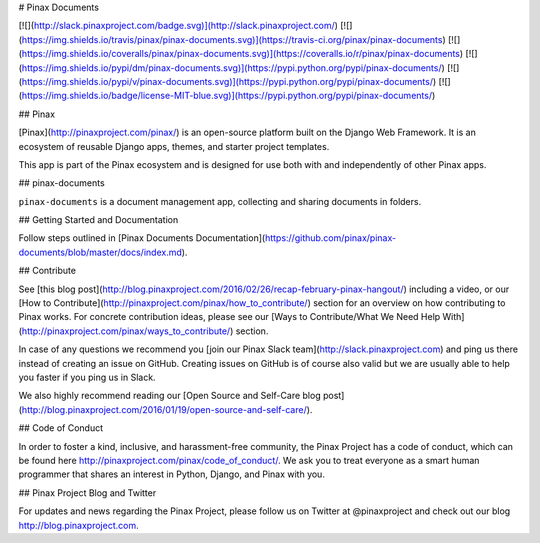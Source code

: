 # Pinax Documents

[![](http://slack.pinaxproject.com/badge.svg)](http://slack.pinaxproject.com/)
[![](https://img.shields.io/travis/pinax/pinax-documents.svg)](https://travis-ci.org/pinax/pinax-documents)
[![](https://img.shields.io/coveralls/pinax/pinax-documents.svg)](https://coveralls.io/r/pinax/pinax-documents)
[![](https://img.shields.io/pypi/dm/pinax-documents.svg)](https://pypi.python.org/pypi/pinax-documents/)
[![](https://img.shields.io/pypi/v/pinax-documents.svg)](https://pypi.python.org/pypi/pinax-documents/)
[![](https://img.shields.io/badge/license-MIT-blue.svg)](https://pypi.python.org/pypi/pinax-documents/)

## Pinax

[Pinax](http://pinaxproject.com/pinax/) is an open-source platform built on the
Django Web Framework. It is an ecosystem of reusable Django apps, themes, and
starter project templates.

This app is part of the Pinax ecosystem and is designed for use both with and
independently of other Pinax apps.

## pinax-documents

``pinax-documents`` is a document management app, collecting and sharing documents in folders.

## Getting Started and Documentation

Follow steps outlined in [Pinax Documents Documentation](https://github.com/pinax/pinax-documents/blob/master/docs/index.md).

## Contribute

See [this blog post](http://blog.pinaxproject.com/2016/02/26/recap-february-pinax-hangout/) including a video, or our [How to Contribute](http://pinaxproject.com/pinax/how_to_contribute/) section for an overview on how contributing to Pinax works. For concrete contribution ideas, please see our [Ways to Contribute/What We Need Help With](http://pinaxproject.com/pinax/ways_to_contribute/) section.

In case of any questions we recommend you [join our Pinax Slack team](http://slack.pinaxproject.com) and ping us there instead of creating an issue on GitHub. Creating issues on GitHub is of course also valid but we are usually able to help you faster if you ping us in Slack.

We also highly recommend reading our [Open Source and Self-Care blog post](http://blog.pinaxproject.com/2016/01/19/open-source-and-self-care/).


## Code of Conduct

In order to foster a kind, inclusive, and harassment-free community, the Pinax Project has a code of conduct, which can be found here http://pinaxproject.com/pinax/code_of_conduct/. We ask you to treat everyone as a smart human programmer that shares an interest in Python, Django, and Pinax with you.


## Pinax Project Blog and Twitter

For updates and news regarding the Pinax Project, please follow us on Twitter at @pinaxproject and check out our blog http://blog.pinaxproject.com.

